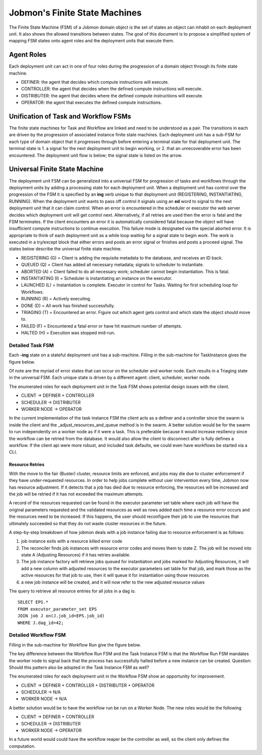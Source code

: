 *******************************
Jobmon's Finite State Machines
*******************************

The Finite State Machine (FSM) of a Jobmon domain object is the set of states an object can
inhabit on each deployment unit. It also shows the allowed transitions between states. The
goal of this document is to propose a simplified system of mapping FSM states onto agent roles
and the deployment units that execute them.

Agent Roles
###########

Each deployment unit can act in one of four roles during the progression of a domain object
through its finite state machine.

- DEFINER: the agent that decides which compute instructions will execute.
- CONTROLLER: the agent that decides when the defined compute instructions will execute.
- DISTRIBUTER: the agent that decides where the defined compute instructions will execute.
- OPERATOR: the agent that executes the defined compute instructions.

Unification of Task and Workflow FSMs
#####################################

The finite state machines for Task and Workflow are linked and need to be understood as a pair.
The transitions in each are driven by the progression of associated instance finite state
machines. Each deployment unit has a sub-FSM for each type of domain object that it progresses
through before entering a terminal state for that deployment unit. The terminal state is 1. a
signal for the next deployment unit to begin working, or 2. that an unrecoverable error
has been encountered. The deployment unit flow is below; the signal state is listed on the
arrow.

.. image:: diagrams/deployment_unit_fsm.svg

Universal Finite State Machine
##############################

The deployment unit FSM can be generalized into a universal FSM for progression of tasks and
workflows through the deployment units by adding a processing state for each deployment unit.
When a deployment unit has control over the progression of the FSM it is specified by
an **ing** verb unique to that deployment unit (REGISTERING, INSTANTIATING, RUNNING). When
the deployment unit wants to pass off control it signals using an **ed** word to signal to
the next deployment unit that it can claim control. When an error is encountered in the
scheduler or executor the web server decides which deployment unit will get control next.
Alternatively, if all retries are used then the error is fatal and the FSM terminates. If
the client encounters an error it is automatically considered fatal because the object will
have insufficient compute instructions to continue execution. This failure mode is designated
via the special aborted error. It is appropriate to think of each deployment unit as a while
loop waiting for a signal state to begin work. The work is executed in a try/except block that
either errors and posts an error signal or finishes and posts a proceed signal. The states
below describe the universal finite state machine.

- REGISTERING (G) = Client is adding the requisite metadata to the database, and receives an ID back.
- QUEUED (Q) = Client has added all necessary metadata; signals to scheduler to instantiate.
- ABORTED (A) = Client failed to do all necessary work; scheduler cannot begin instantiation. This is fatal.
- INSTANTIATING (I) = Scheduler is instantiating an instance on the executor.
- LAUNCHED (L) = Instantiation is complete. Executor in control for Tasks. Waiting for first scheduling loop for Workflows.
- RUNNING (R) = Actively executing.
- DONE (D) = All work has finished successfully.
- TRIAGING (T) = Encountered an error. Figure out which agent gets control and which state the object should move to.
- FAILED (F) = Encountered a fatal error or have hit maximum number of attempts.
- HALTED (H) = Execution was stopped mid-run.

.. image:: diagrams/shared_fsm.svg

Detailed Task FSM
*****************

Each **-ing** state on a stateful deployment unit has a sub-machine. Filling in the
sub-machine for TaskInstance gives the figure below.

.. image:: diagrams/task_instance_fsm.svg

Of note are the myriad of error states that can occur on the scheduler and worker node. Each
results in a Triaging state in the universal FSM. Each unique state is driven by a different
agent: client, scheduler, worker node.

The enumerated roles for each deployment unit in the Task FSM shows potential design issues
with the client.

- CLIENT -> DEFINER + CONTROLLER
- SCHEDULER -> DISTRIBUTER
- WORKER NODE -> OPERATOR

In the current implementation of the task instance FSM the client acts as a definer and a
controller since the swarm is inside the client and the _adjust_resources_and_queue method
is in the swarm. A better solution would be for the swarm to run independently on a worker
node as if it were a task. This is preferable because it would increase resiliency since the
workflow can be retried from the database. It would also allow the client to disconnect after
is fully defines a workflow. If the client api were more robust, and included task defaults,
we could even have workflows be started via a CLI.


Resource Retries
================

With the move to the fair (Buster) cluster, resource limits are enforced,
and jobs may die due to cluster enforcement if they have under-requested resources.
In order to help jobs complete without user intervention every time,
Jobmon now has resource adjustment. If it detects that a job has died due to
resource enforcing, the resources will be increased and the job will be retried
if it has not exceeded the maximum attempts.

A record of the resources requested can be found in the executor parameter set
table where each job will have the original parameters requested and the
validated resources as well as rows added each time a resource error occurs
and the resources need to be increased. If this happens, the user should
reconfigure their job to use the resources that ultimately succeeded so that
they do not waste cluster resources in the future.

A step-by-step breakdown of how jobmon deals with a job instance failing due
to resource enforcement is as follows:

1. job instance exits with a resource killed error code
2. The reconciler finds job instances with resource error codes and moves them to state Z.
   The job will be moved into state A (Adjusting Resources) if it has retries available.
3. The job instance factory will retrieve jobs queued for instantiation and
   jobs marked for Adjusting Resources, it will add a new column with adjusted
   resources to the executor parameters set table for that job, and mark
   those as the active resources for that job to use, then it will queue it
   for instantiation using those resources
4. a new job instance will be created, and it will now refer to the new
   adjusted resource values

The query to retrieve all resource entries for all jobs in a dag is::

    SELECT EPS.*
    FROM executor_parameter_set EPS
    JOIN job J on(J.job_id=EPS.job_id)
    WHERE J.dag_id=42;


Detailed Workflow FSM
*********************

Filling in the sub-machine for Workflow Run give the figure below.

.. image:: diagrams/workflow_run_fsm.svg

The key difference between the Workflow Run FSM and the Task Instance FSM is that the Workflow
Run FSM mandates the worker node to signal back that the process has successfully halted
before a new instance can be created. Question: Should this pattern also be
adopted in the Task Instance FSM as well?

The enumerated roles for each deployment unit in the Workflow FSM show an opportunity for
improvement.

- CLIENT -> DEFINER + CONTROLLER + DISTRIBUTER + OPERATOR
- SCHEDULER -> N/A
- WORKER NODE -> N/A

A better solution would be to have the workflow run be run on a Worker Node. The new roles
would be the following

- CLIENT -> DEFINER + CONTROLLER
- SCHEDULER -> DISTRIBUTER
- WORKER NODE -> OPERATOR

In a future world would could have the workflow reaper be the controller as well, so the
client only defines the computation.

